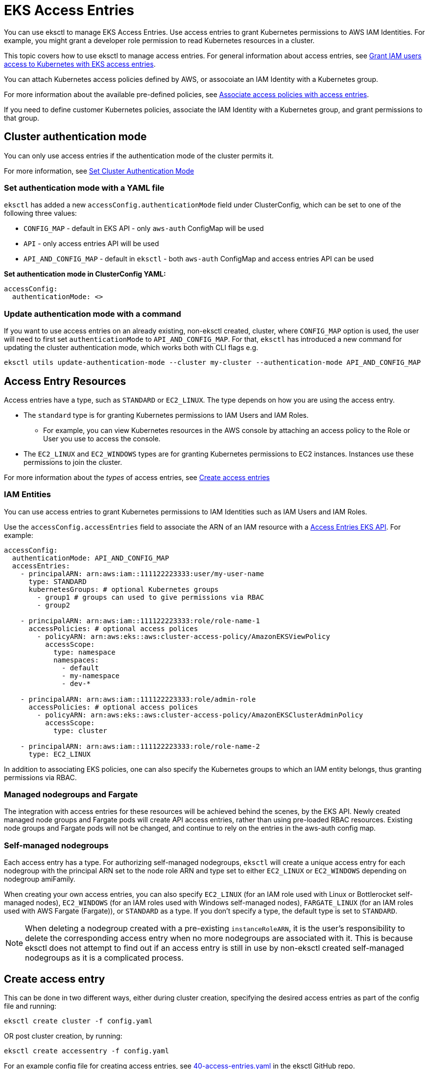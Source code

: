 [.topic]
[#access-entries]
= EKS Access Entries

You can use eksctl to manage EKS Access Entries. Use access entries to grant Kubernetes permissions to AWS IAM Identities. For example, you might grant a developer role permission to read Kubernetes resources in a cluster. 

This topic covers how to use eksctl to manage access entries. For general information about access entries, see link:eks/latest/userguide/access-entries.html["Grant IAM users access to Kubernetes with EKS access entries",type="documentation"].

You can attach Kubernetes access policies defined by AWS, or assocoiate an IAM Identity with a Kubernetes group. 

For more information about the available pre-defined policies, see link:eks/latest/userguide/access-policies.html#access-policy-permissions["Associate access policies with access entries",type="documentation"].

If you need to define customer Kubernetes policies, associate the IAM Identity with a Kubernetes group, and grant permissions to that group. 

== Cluster authentication mode

You can only use access entries if the authentication mode of the cluster permits it. 

For more information, see link:eks/latest/userguide/grant-k8s-access.html#set-cam["Set Cluster Authentication Mode",type="documentation"]

=== Set authentication mode with a YAML file

`eksctl` has added a new `accessConfig.authenticationMode` field under ClusterConfig, which can be set to one of the following three values:

* `CONFIG_MAP` - default in EKS API - only `aws-auth` ConfigMap will be used
* `API` - only access entries API will be used
* `API_AND_CONFIG_MAP` - default in `eksctl` - both `aws-auth` ConfigMap and access entries API can be used

*Set authentication mode in ClusterConfig YAML:*

[,yaml]
----
accessConfig:
  authenticationMode: <>
----

=== Update authentication mode with a command

If you want to use access entries on an already existing, non-eksctl created, cluster, where `CONFIG_MAP` option is used, the user will need to first set `authenticationMode` to `API_AND_CONFIG_MAP`. For that, `eksctl` has introduced a new command for updating the cluster authentication mode, which works both with CLI flags e.g.

[,shell]
----
eksctl utils update-authentication-mode --cluster my-cluster --authentication-mode API_AND_CONFIG_MAP
----

[[access-entry-resources,access-entry-resources.title]]
== Access Entry Resources

Access entries have a type, such as `STANDARD` or `EC2_LINUX`. The type depends on how you are using the access entry. 

* The `standard` type is for granting Kubernetes permissions to IAM Users and IAM Roles. 
** For example, you can view Kubernetes resources in the AWS console by attaching an access policy to the Role or User you use to access the console. 
* The `EC2_LINUX` and `EC2_WINDOWS` types are for granting Kubernetes permissions to EC2 instances. Instances use these permissions to join the cluster. 

For more information about the _types_ of access entries, see link:eks/latest/userguide/creating-access-entries.html[Create access entries,type="documentation"]

=== IAM Entities

You can use access entries to grant Kubernetes permissions to IAM Identities such as IAM Users and IAM Roles. 

Use the `accessConfig.accessEntries` field to associate the ARN of an IAM resource with a  link:eks/latest/userguide/access-policies.html#access-policy-permissions["Access Entries EKS API",type="documentation"]. For example:

[,yaml]
----
accessConfig:
  authenticationMode: API_AND_CONFIG_MAP
  accessEntries:
    - principalARN: arn:aws:iam::111122223333:user/my-user-name
      type: STANDARD
      kubernetesGroups: # optional Kubernetes groups
        - group1 # groups can used to give permissions via RBAC
        - group2

    - principalARN: arn:aws:iam::111122223333:role/role-name-1
      accessPolicies: # optional access polices
        - policyARN: arn:aws:eks::aws:cluster-access-policy/AmazonEKSViewPolicy
          accessScope:
            type: namespace
            namespaces:
              - default
              - my-namespace
              - dev-*

    - principalARN: arn:aws:iam::111122223333:role/admin-role
      accessPolicies: # optional access polices
        - policyARN: arn:aws:eks::aws:cluster-access-policy/AmazonEKSClusterAdminPolicy
          accessScope:
            type: cluster

    - principalARN: arn:aws:iam::111122223333:role/role-name-2
      type: EC2_LINUX
----

In addition to associating EKS policies, one can also specify the Kubernetes groups to which an IAM entity belongs, thus granting permissions via RBAC.

=== Managed nodegroups and Fargate

The integration with access entries for these resources will be achieved behind the scenes, by the EKS API. Newly created managed node groups and Fargate pods will create API access entries, rather than using pre-loaded RBAC resources. Existing node groups and Fargate pods will not be changed, and continue to rely on the entries in the aws-auth config map.

=== Self-managed nodegroups

Each access entry has a type. For authorizing self-managed nodegroups, `eksctl` will create a unique access entry for each nodegroup with the principal ARN set to the node role ARN and type set to either `EC2_LINUX` or `EC2_WINDOWS` depending on nodegroup amiFamily.

When creating your own access entries, you can also specify `EC2_LINUX` (for an IAM role used with Linux or Bottlerocket self-managed nodes), `EC2_WINDOWS` (for an IAM roles used with Windows self-managed nodes), `FARGATE_LINUX` (for an IAM roles used with AWS Fargate (Fargate)), or `STANDARD` as a type. If you don't specify a type, the default type is set to `STANDARD`.

[NOTE]
====
When deleting a nodegroup created with a pre-existing `instanceRoleARN`, it is the user's responsibility to delete the corresponding access entry when no more nodegroups are associated with it. This is because eksctl does not attempt to find out if an access entry is still in use by non-eksctl created self-managed nodegroups as it is a complicated process.
====

== Create access entry

This can be done in two different ways, either during cluster creation, specifying the desired access entries as part of the config file and running:

[,shell]
----
eksctl create cluster -f config.yaml
----

OR post cluster creation, by running:

[,shell]
----
eksctl create accessentry -f config.yaml
----

For an example config file for creating access entries, see https://github.com/eksctl-io/eksctl/blob/main/examples/40-access-entries.yaml[40-access-entries.yaml] in the eksctl GitHub repo.

== Get access entry

The user can retieve all access entries associated with a certain cluster by running one of the following:

[,shell]
----
eksctl get accessentry -f config.yaml
----

OR

[,shell]
----
eksctl get accessentry --cluster my-cluster
----

Alternatively, to retrieve only the access entry corresponding to a certain IAM entity one shall use the `--principal-arn` flag. e.g.

[,shell]
----
eksctl get accessentry --cluster my-cluster --principal-arn arn:aws:iam::111122223333:user/admin
----

== Delete access entry

To delete a single access entry at a time use:

[,shell]
----
eksctl delete accessentry --cluster my-cluster --principal-arn arn:aws:iam::111122223333:user/admin
----

To delete multiple access entries, use the `--config-file` flag and specify all the `principalARN's` corresponding with the access entries, under the top-level `accessEntry` field, e.g.

[,yaml]
----
...
accessEntry:
  - principalARN: arn:aws:iam::111122223333:user/my-user-name
  - principalARN: arn:aws:iam::111122223333:role/role-name-1
  - principalARN: arn:aws:iam::111122223333:role/admin-role
----

[,shell]
----
eksctl delete accessentry -f config.yaml
----

== Migrate from aws-auth ConfigMap

The user can migrate their existing IAM identities from `aws-auth` configmap to access entries by running the following:

[,shell]
----
eksctl utils migrate-to-access-entry --cluster my-cluster --target-authentication-mode <API or API_AND_CONFIG_MAP>
----

When `--target-authentication-mode` flag is set to `API`, authentication mode is switched to `API` mode (skipped if already in `API` mode), IAM identity mappings will be migrated to access entries, and `aws-auth` configmap is deleted from the cluster.

When `--target-authentication-mode` flag is set to `API_AND_CONFIG_MAP`, authentication mode is switched to `API_AND_CONFIG_MAP` mode (skipped if already in `API_AND_CONFIG_MAP` mode), IAM identity mappings will be migrated to access entries, but `aws-auth` configmap is preserved.

[NOTE]
====
When `--target-authentication-mode` flag is set to `API`, this command will not update authentication mode to `API` mode if `aws-auth` configmap has one of the below constraints.
====

* There is an Account level identity mapping.
* One or more Roles/Users are mapped to the kubernetes group(s) which begin with prefix `system:` (except for EKS specific groups i.e. `system:masters`, `system:bootstrappers`, `system:nodes` etc).
* One or more IAM identity mapping(s) are for a [Service Linked Role](link:IAM/latest/UserGuide/using-service-linked-roles.html).


== Disable cluster creator admin permissions

`eksctl` has added a new field `accessConfig.bootstrapClusterCreatorAdminPermissions: boolean` that, when set to false, disables granting cluster-admin permissions to the IAM identity creating the cluster. i.e.

add the option to the config file:

[",yaml",type="documentation"]
----
accessConfig:
  bootstrapClusterCreatorAdminPermissions: false
----

and run:

[,shell]
----
eksctl create cluster -f config.yaml
----
